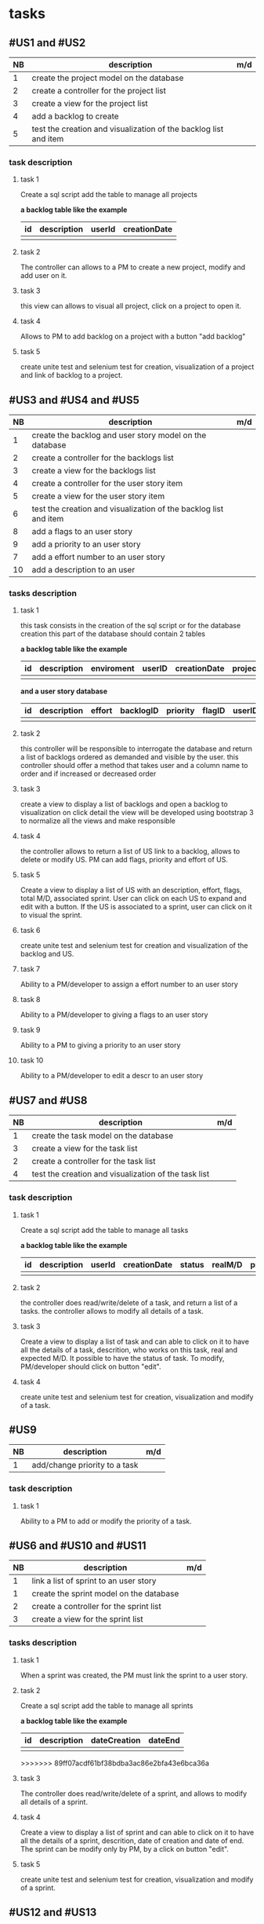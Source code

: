 * tasks

** #US1 and #US2
| NB | description                                                      | m/d |
|----+------------------------------------------------------------------+-----|
|  1 | create the project model on the database				            |     |
|  2 | create a controller for the project list                         |     |
|  3 | create a view for the project list                               |     |
|  4 | add a backlog to create											|	  |
|  5 | test the creation and visualization of the backlog list and item |     |

*** task description
**** task 1
	Create a sql script add the table to manage all projects

	*a backlog table like the example*
     | id | description | userId |creationDate |
     |----+-------------+--------+-------------|
     |    |             |        |             |

**** task 2
	The controller can allows to a PM to create a new project, modify and add user on it.

**** task 3
	this view can allows to visual all project, click on a project to open it.

**** task 4
	Allows to PM to add backlog on a project with a button "add backlog"

**** task 5
	create unite test and selenium test for creation, visualization of a project and link of backlog to a project.



** #US3 and #US4 and #US5
| NB | description                                                      | m/d |
|----+------------------------------------------------------------------+-----|
|  1 | create the backlog and user story model on the database          |     |
|  2 | create a controller for the backlogs list                        |     |
|  3 | create a view for the backlogs list                              |     |
|  4 | create a controller for the user story item                      |     |
|  5 | create a view for the user story item                            |     |
|  6 | test the creation and visualization of the backlog list and item |     |
|  8 | add a flags to an user story       			                        |     |
|  9 | add a priority to an user story    	                            |     |
|  7 | add a effort number to an user story					                   |     |
| 10 | add a description to an user         			                      |     |

*** tasks description
**** task 1
     this task consists in the creation of the sql script or for the database creation this part of the database
     should contain 2 tables


     *a backlog table like the example*
     | id | description | enviroment | userID | creationDate | projectId |
     |----+-------------+------------+--------+--------------+-----------|
     |    |             |            |        |              |           |

     *and a user story database*

     | id | description | effort | backlogID | priority | flagID | userID |
     |----+-------------+--------+-----------+----------+--------+--------|
     |    |             |        |           |          |        |        |


**** task 2
     this controller will be responsible to interrogate the database and return a list of backlogs ordered as demanded
     and visible by the user.
     this controller should offer a method that takes user and a column name to order and if increased or decreased order

**** task 3
    create a view to display a list of backlogs and open a backlog to visualization on click
    detail the view will be developed using bootstrap 3 to normalize all the views and make responsible

**** task 4
	the controller allows to return a list of US link to a backlog, allows to delete or modify US. PM can add flags, priority and effort of US.

**** task 5
    Create a view to display a list of US with an description, effort, flags, total M/D, associated sprint. User can click on each US to expand and edit with a button.
    If the US is associated to a sprint, user can click on it to visual the sprint.

**** task 6
	create unite test and selenium test for creation and visualization of the backlog and US.

**** task 7
	Ability to a PM/developer to assign a effort number to an user story

**** task 8
	Ability to a PM/developer to giving a flags to an user story

**** task 9
	Ability to a PM to giving a priority to an user story

**** task 10
	Ability to a PM/developer to edit a descr to an user story

** #US7 and #US8
| NB | description                                               | m/d |
|----+-----------------------------------------------------------+-----|
|  1 | create the task model on the database  					         |     |
|  3 | create a view for the task list                       	  |     |
|  2 | create a controller for the task list               	    |     |
|  4 | test the creation and visualization of the task list 		 |     |

*** task description
**** task 1
	Create a sql script add the table to manage all tasks
	

	*a backlog table like the example*
     | id | description | userId |creationDate | status | realM/D | priority | expectedM/D |
     |----+-------------+--------+-------------+--------+---------+----------+-------------|
     |    |             |        |             |		|         |          |			   |

**** task 2
	the controller does read/write/delete of a task, and return a list of a tasks. the controller allows to modify all details of a task.

**** task 3
	Create a view to display a list of task and can able to click on it to have all the details of a task, descrition, who works on this task, real and expected M/D.
	It possible to have the status of task. To modify, PM/developer should click on button "edit".

**** task 4
	create unite test and selenium test for creation, visualization and modify of a task.

** #US9
| NB | description                               | m/d |
|----+-------------------------------------------+-----|
|  1 | add/change priority to a task						 |     |

*** task description
**** task 1
	Ability to a PM to add or modify the priority of a task.

** #US6 and #US10 and #US11
| NB | description                                     | m/d |
|----+-------------------------------------------------+-----|
|  1 | link a list of sprint to an user story				  |     |
|  1 | create the sprint model on the database				 |     |
|  2 | create a controller for the sprint list         |     |
|  3 | create a view for the sprint list               |     |

*** tasks description
**** task 1
	When a sprint was created, the PM must link the sprint to a user story.

**** task 2
	Create a sql script add the table to manage all sprints

	*a backlog table like the example*
     | id | description | dateCreation | dateEnd |
     |----+-------------+--------------+---------|
     |    |             |        	   |         |
>>>>>>> 89ff07acdf61bf38bdba3ac86e2bfa43e6bca36a

**** task 3
	The controller does read/write/delete of a sprint, and allows to modify all details of a sprint.

**** task 4
	Create a view to display a list of sprint and can able to click on it to have all the details of a sprint, descrition, date of creation and date of end.
	The sprint can be modify only by PM, by a click on button "edit".

**** task 5
	create unite test and selenium test for creation, visualization and modify of a sprint.

** #US12 and #US13
| NB | description                                     | m/d |
|----+-------------------------------------------------+-----|
|  1 | create the kanban model on the database				 |     |
|  2 | create a controller for the sprint list         |     |
|  3 | create a view for the sprint list               |     |

*** tasks description
**** task 1
	Create a sql script add the table to manage all kanban

	*a backlog table like the example*

     | id | idTask | idSprint |
     |----+--------+----------|
     |    |        |          |

**** task 2
	the controller can allows to create a table with a list of task of a sprint or backlog, each tack is sorted in the table with his status.
	the controller can allows also to modify the status of each task on kanban.

**** task 3
	Create a view of table of kanban with a all the tasks, and can able to click on a task to have all information about it.

**** task 4
	create unit test and selenium test for creation, visualization of a kanban.

** #US14 and #US15 and #US16
| NB | description | m/d |   |   |
|----+-------------+------+---+---|
|    |             |      |   |   |


** #US17
| NB | description                                                      | m/d |
|----+------------------------------------------------------------------+-----|
|  1 | Create Users model on the database 			            |     |
|  2 | Create Controller for the Users   			            |     |
|  3 | Create View for the users 			            |     |
*** tasks description
**** task 1
	Create a SQL script add the table to manage all Users

	*a User table like the example*

     | id | idGroups | firstName | secondName |
     |----+----------+-----------+------------|
     |    |          |           |			      |
**** task 2
 	create a Controller that will allow us to create a User within a given Group he is working in.
****task3
	create a View of the Users Table in order to list all the users and all its information by a click.
**** task 4
	create unit tests and selenium test for creation , visualization of the Users Table.
** #US18
| NB | description                                                      | m/d |
|----+------------------------------------------------------------------+-----|
|  1 | Create flag class  			            |     |

*** tasks description
**** task 1
	Create a SQL script that add a flag into the database
	* a flag table will be like the example
	 | id | flag_desc  | color |
	 |----+------------+-------|
	 |    |            |       |
